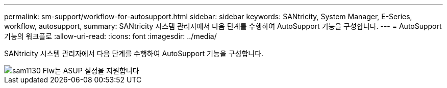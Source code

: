 ---
permalink: sm-support/workflow-for-autosupport.html 
sidebar: sidebar 
keywords: SANtricity, System Manager, E-Series, workflow, autosupport, 
summary: SANtricity 시스템 관리자에서 다음 단계를 수행하여 AutoSupport 기능을 구성합니다. 
---
= AutoSupport 기능의 워크플로
:allow-uri-read: 
:icons: font
:imagesdir: ../media/


[role="lead"]
SANtricity 시스템 관리자에서 다음 단계를 수행하여 AutoSupport 기능을 구성합니다.

image::../media/sam1130-flw-support-asup-setup.gif[sam1130 Flw는 ASUP 설정을 지원합니다]
